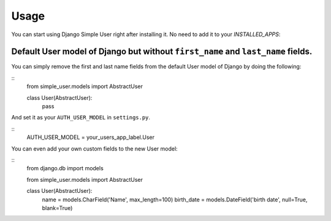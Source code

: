 =====
Usage
=====

You can start using Django Simple User right after installing it. No need to add it to your `INSTALLED_APPS`:

Default User model of Django but without ``first_name`` and ``last_name`` fields.
---------------------------------------------------------------------------------

You can simply remove the first and last name fields from the default User model of Django by doing the following:

::
    from simple_user.models import AbstractUser


    class User(AbstractUser):
        pass


And set it as your ``AUTH_USER_MODEL`` in ``settings.py``.

::
    AUTH_USER_MODEL = your_users_app_label.User

You can even add your own custom fields to the new User model:

::
    from django.db import models

    from simple_user.models import AbstractUser


    class User(AbstractUser):
        name = models.CharField('Name', max_length=100)
        birth_date = models.DateField('birth date', null=True, blank=True)
